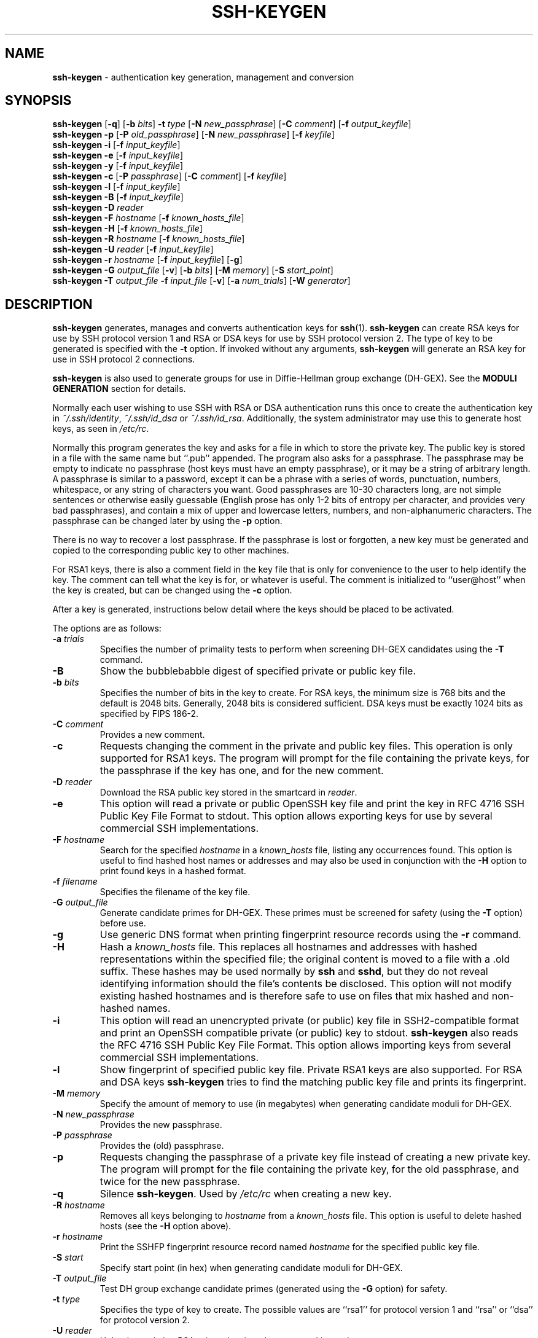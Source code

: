.TH SSH-KEYGEN 1 "September 25, 1999" ""
.SH NAME
\fBssh-keygen\fP
\- authentication key generation, management and conversion
.SH SYNOPSIS
.br
\fBssh-keygen\fP
[\fB\-q\fP]
[\fB\-b\fP \fIbits\fP]
\fB\-t\fP \fItype\fP
[\fB\-N\fP \fInew_passphrase\fP]
[\fB\-C\fP \fIcomment\fP]
[\fB\-f\fP \fIoutput_keyfile\fP]
.br
\fBssh-keygen\fP
\fB\-p\fP
[\fB\-P\fP \fIold_passphrase\fP]
[\fB\-N\fP \fInew_passphrase\fP]
[\fB\-f\fP \fIkeyfile\fP]
.br
\fBssh-keygen\fP
\fB\-i\fP
[\fB\-f\fP \fIinput_keyfile\fP]
.br
\fBssh-keygen\fP
\fB\-e\fP
[\fB\-f\fP \fIinput_keyfile\fP]
.br
\fBssh-keygen\fP
\fB\-y\fP
[\fB\-f\fP \fIinput_keyfile\fP]
.br
\fBssh-keygen\fP
\fB\-c\fP
[\fB\-P\fP \fIpassphrase\fP]
[\fB\-C\fP \fIcomment\fP]
[\fB\-f\fP \fIkeyfile\fP]
.br
\fBssh-keygen\fP
\fB\-l\fP
[\fB\-f\fP \fIinput_keyfile\fP]
.br
\fBssh-keygen\fP
\fB\-B\fP
[\fB\-f\fP \fIinput_keyfile\fP]
.br
\fBssh-keygen\fP
\fB\-D\fP \fIreader\fP
.br
\fBssh-keygen\fP
\fB\-F\fP \fIhostname\fP
[\fB\-f\fP \fIknown_hosts_file\fP]
.br
\fBssh-keygen\fP
\fB\-H\fP
[\fB\-f\fP \fIknown_hosts_file\fP]
.br
\fBssh-keygen\fP
\fB\-R\fP \fIhostname\fP
[\fB\-f\fP \fIknown_hosts_file\fP]
.br
\fBssh-keygen\fP
\fB\-U\fP \fIreader\fP
[\fB\-f\fP \fIinput_keyfile\fP]
.br
\fBssh-keygen\fP
\fB\-r\fP \fIhostname\fP
[\fB\-f\fP \fIinput_keyfile\fP]
[\fB\-g\fP]
.br
\fBssh-keygen\fP
\fB\-G\fP \fIoutput_file\fP
[\fB\-v\fP]
[\fB\-b\fP \fIbits\fP]
[\fB\-M\fP \fImemory\fP]
[\fB\-S\fP \fIstart_point\fP]
.br
\fBssh-keygen\fP
\fB\-T\fP \fIoutput_file\fP
\fB\-f\fP \fIinput_file\fP
[\fB\-v\fP]
[\fB\-a\fP \fInum_trials\fP]
[\fB\-W\fP \fIgenerator\fP]
.SH DESCRIPTION
\fBssh-keygen\fP
generates, manages and converts authentication keys for
\fBssh\fP(1).
\fBssh-keygen\fP
can create RSA keys for use by SSH protocol version 1 and RSA or DSA
keys for use by SSH protocol version 2.
The type of key to be generated is specified with the
\fB\-t\fP
option.
If invoked without any arguments,
\fBssh-keygen\fP
will generate an RSA key for use in SSH protocol 2 connections.

\fBssh-keygen\fP
is also used to generate groups for use in Diffie-Hellman group
exchange (DH-GEX).
See the
.B MODULI GENERATION
section for details.

Normally each user wishing to use SSH
with RSA or DSA authentication runs this once to create the authentication
key in
\fI~/.ssh/identity\fP,
\fI~/.ssh/id_dsa\fP
or
\fI~/.ssh/id_rsa\fP.
Additionally, the system administrator may use this to generate host keys,
as seen in
\fI/etc/rc\fP.

Normally this program generates the key and asks for a file in which
to store the private key.
The public key is stored in a file with the same name but
``.pub''
appended.
The program also asks for a passphrase.
The passphrase may be empty to indicate no passphrase
(host keys must have an empty passphrase), or it may be a string of
arbitrary length.
A passphrase is similar to a password, except it can be a phrase with a
series of words, punctuation, numbers, whitespace, or any string of
characters you want.
Good passphrases are 10-30 characters long, are
not simple sentences or otherwise easily guessable (English
prose has only 1-2 bits of entropy per character, and provides very bad
passphrases), and contain a mix of upper and lowercase letters,
numbers, and non-alphanumeric characters.
The passphrase can be changed later by using the
\fB\-p\fP
option.

There is no way to recover a lost passphrase.
If the passphrase is
lost or forgotten, a new key must be generated and copied to the
corresponding public key to other machines.

For RSA1 keys,
there is also a comment field in the key file that is only for
convenience to the user to help identify the key.
The comment can tell what the key is for, or whatever is useful.
The comment is initialized to
``user@host''
when the key is created, but can be changed using the
\fB\-c\fP
option.

After a key is generated, instructions below detail where the keys
should be placed to be activated.

The options are as follows:
.TP
\fB\-a\fP \fItrials\fP
Specifies the number of primality tests to perform when screening DH-GEX
candidates using the
\fB\-T\fP
command.
.TP
\fB\-B\fP
Show the bubblebabble digest of specified private or public key file.
.TP
\fB\-b\fP \fIbits\fP
Specifies the number of bits in the key to create.
For RSA keys, the minimum size is 768 bits and the default is 2048 bits.
Generally, 2048 bits is considered sufficient.
DSA keys must be exactly 1024 bits as specified by FIPS 186-2.
.TP
\fB\-C\fP \fIcomment\fP
Provides a new comment.
.TP
\fB\-c\fP
Requests changing the comment in the private and public key files.
This operation is only supported for RSA1 keys.
The program will prompt for the file containing the private keys, for
the passphrase if the key has one, and for the new comment.
.TP
\fB\-D\fP \fIreader\fP
Download the RSA public key stored in the smartcard in
\fIreader\fP.
.TP
\fB\-e\fP
This option will read a private or public OpenSSH key file and
print the key in
RFC 4716 SSH Public Key File Format
to stdout.
This option allows exporting keys for use by several commercial
SSH implementations.
.TP
\fB\-F\fP \fIhostname\fP
Search for the specified
\fIhostname\fP
in a
\fIknown_hosts\fP
file, listing any occurrences found.
This option is useful to find hashed host names or addresses and may also be
used in conjunction with the
\fB\-H\fP
option to print found keys in a hashed format.
.TP
\fB\-f\fP \fIfilename\fP
Specifies the filename of the key file.
.TP
\fB\-G\fP \fIoutput_file\fP
Generate candidate primes for DH-GEX.
These primes must be screened for
safety (using the
\fB\-T\fP
option) before use.
.TP
\fB\-g\fP
Use generic DNS format when printing fingerprint resource records using the
\fB\-r\fP
command.
.TP
\fB\-H\fP
Hash a
\fIknown_hosts\fP
file.
This replaces all hostnames and addresses with hashed representations
within the specified file; the original content is moved to a file with
a .old suffix.
These hashes may be used normally by
\fBssh\fP
and
\fBsshd\fP,
but they do not reveal identifying information should the file's contents
be disclosed.
This option will not modify existing hashed hostnames and is therefore safe
to use on files that mix hashed and non-hashed names.
.TP
\fB\-i\fP
This option will read an unencrypted private (or public) key file
in SSH2-compatible format and print an OpenSSH compatible private
(or public) key to stdout.
\fBssh-keygen\fP
also reads the
RFC 4716 SSH Public Key File Format.
This option allows importing keys from several commercial
SSH implementations.
.TP
\fB\-l\fP
Show fingerprint of specified public key file.
Private RSA1 keys are also supported.
For RSA and DSA keys
\fBssh-keygen\fP
tries to find the matching public key file and prints its fingerprint.
.TP
\fB\-M\fP \fImemory\fP
Specify the amount of memory to use (in megabytes) when generating
candidate moduli for DH-GEX.
.TP
\fB\-N\fP \fInew_passphrase\fP
Provides the new passphrase.
.TP
\fB\-P\fP \fIpassphrase\fP
Provides the (old) passphrase.
.TP
\fB\-p\fP
Requests changing the passphrase of a private key file instead of
creating a new private key.
The program will prompt for the file
containing the private key, for the old passphrase, and twice for the
new passphrase.
.TP
\fB\-q\fP
Silence
\fBssh-keygen\fP.
Used by
\fI/etc/rc\fP
when creating a new key.
.TP
\fB\-R\fP \fIhostname\fP
Removes all keys belonging to
\fIhostname\fP
from a
\fIknown_hosts\fP
file.
This option is useful to delete hashed hosts (see the
\fB\-H\fP
option above).
.TP
\fB\-r\fP \fIhostname\fP
Print the SSHFP fingerprint resource record named
\fIhostname\fP
for the specified public key file.
.TP
\fB\-S\fP \fIstart\fP
Specify start point (in hex) when generating candidate moduli for DH-GEX.
.TP
\fB\-T\fP \fIoutput_file\fP
Test DH group exchange candidate primes (generated using the
\fB\-G\fP
option) for safety.
.TP
\fB\-t\fP \fItype\fP
Specifies the type of key to create.
The possible values are
``rsa1''
for protocol version 1 and
``rsa''
or
``dsa''
for protocol version 2.
.TP
\fB\-U\fP \fIreader\fP
Upload an existing RSA private key into the smartcard in
\fIreader\fP.
.TP
\fB\-v\fP
Verbose mode.
Causes
\fBssh-keygen\fP
to print debugging messages about its progress.
This is helpful for debugging moduli generation.
Multiple
\fB\-v\fP
options increase the verbosity.
The maximum is 3.
.TP
\fB\-W\fP \fIgenerator\fP
Specify desired generator when testing candidate moduli for DH-GEX.
.TP
\fB\-y\fP
This option will read a private
OpenSSH format file and print an OpenSSH public key to stdout.
.SH MODULI GENERATION
\fBssh-keygen\fP
may be used to generate groups for the Diffie-Hellman Group Exchange
(DH-GEX) protocol.
Generating these groups is a two-step process: first, candidate
primes are generated using a fast, but memory intensive process.
These candidate primes are then tested for suitability (a CPU-intensive
process).

Generation of primes is performed using the
\fB\-G\fP
option.
The desired length of the primes may be specified by the
\fB\-b\fP
option.
For example:

Dl # ssh-keygen -G moduli-2048.candidates -b 2048

By default, the search for primes begins at a random point in the
desired length range.
This may be overridden using the
\fB\-S\fP
option, which specifies a different start point (in hex).

Once a set of candidates have been generated, they must be tested for
suitability.
This may be performed using the
\fB\-T\fP
option.
In this mode
\fBssh-keygen\fP
will read candidates from standard input (or a file specified using the
\fB\-f\fP
option).
For example:

Dl # ssh-keygen -T moduli-2048 -f moduli-2048.candidates

By default, each candidate will be subjected to 100 primality tests.
This may be overridden using the
\fB\-a\fP
option.
The DH generator value will be chosen automatically for the
prime under consideration.
If a specific generator is desired, it may be requested using the
\fB\-W\fP
option.
Valid generator values are 2, 3, and 5.

Screened DH groups may be installed in
\fI/etc/moduli\fP.
It is important that this file contains moduli of a range of bit lengths and
that both ends of a connection share common moduli.
.SH FILES
.TP
.B ~/.ssh/identity
Contains the protocol version 1 RSA authentication identity of the user.
This file should not be readable by anyone but the user.
It is possible to
specify a passphrase when generating the key; that passphrase will be
used to encrypt the private part of this file using 3DES.
This file is not automatically accessed by
\fBssh-keygen\fP
but it is offered as the default file for the private key.
\fBssh\fP(1)
will read this file when a login attempt is made.
.TP
.B ~/.ssh/identity.pub
Contains the protocol version 1 RSA public key for authentication.
The contents of this file should be added to
\fI~/.ssh/authorized_keys\fP
on all machines
where the user wishes to log in using RSA authentication.
There is no need to keep the contents of this file secret.
.TP
.B ~/.ssh/id_dsa
Contains the protocol version 2 DSA authentication identity of the user.
This file should not be readable by anyone but the user.
It is possible to
specify a passphrase when generating the key; that passphrase will be
used to encrypt the private part of this file using 3DES.
This file is not automatically accessed by
\fBssh-keygen\fP
but it is offered as the default file for the private key.
\fBssh\fP(1)
will read this file when a login attempt is made.
.TP
.B ~/.ssh/id_dsa.pub
Contains the protocol version 2 DSA public key for authentication.
The contents of this file should be added to
\fI~/.ssh/authorized_keys\fP
on all machines
where the user wishes to log in using public key authentication.
There is no need to keep the contents of this file secret.
.TP
.B ~/.ssh/id_rsa
Contains the protocol version 2 RSA authentication identity of the user.
This file should not be readable by anyone but the user.
It is possible to
specify a passphrase when generating the key; that passphrase will be
used to encrypt the private part of this file using 3DES.
This file is not automatically accessed by
\fBssh-keygen\fP
but it is offered as the default file for the private key.
\fBssh\fP(1)
will read this file when a login attempt is made.
.TP
.B ~/.ssh/id_rsa.pub
Contains the protocol version 2 RSA public key for authentication.
The contents of this file should be added to
\fI~/.ssh/authorized_keys\fP
on all machines
where the user wishes to log in using public key authentication.
There is no need to keep the contents of this file secret.
.TP
.B /etc/moduli
Contains Diffie-Hellman groups used for DH-GEX.
The file format is described in
\fBmoduli\fP(5).
.SH SEE ALSO
\fBssh\fP(1),
\fBssh-add\fP(1),
\fBssh-agent\fP(1),
\fBmoduli\fP(5),
\fBsshd\fP(8)

, \fIThe Secure Shell (SSH) Public Key File Format\fP, 2006.
.SH AUTHORS
OpenSSH is a derivative of the original and free
ssh 1.2.12 release by Tatu Ylonen.
Aaron Campbell, Bob Beck, Markus Friedl, Niels Provos,
Theo de Raadt and Dug Song
removed many bugs, re-added newer features and
created OpenSSH.
Markus Friedl contributed the support for SSH
protocol versions 1.5 and 2.0.
